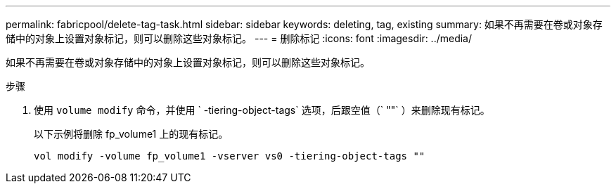 ---
permalink: fabricpool/delete-tag-task.html 
sidebar: sidebar 
keywords: deleting, tag, existing 
summary: 如果不再需要在卷或对象存储中的对象上设置对象标记，则可以删除这些对象标记。 
---
= 删除标记
:icons: font
:imagesdir: ../media/


[role="lead"]
如果不再需要在卷或对象存储中的对象上设置对象标记，则可以删除这些对象标记。

.步骤
. 使用 `volume modify` 命令，并使用 ` -tiering-object-tags` 选项，后跟空值（` ""` ）来删除现有标记。
+
以下示例将删除 fp_volume1 上的现有标记。

+
[listing]
----
vol modify -volume fp_volume1 -vserver vs0 -tiering-object-tags ""
----

